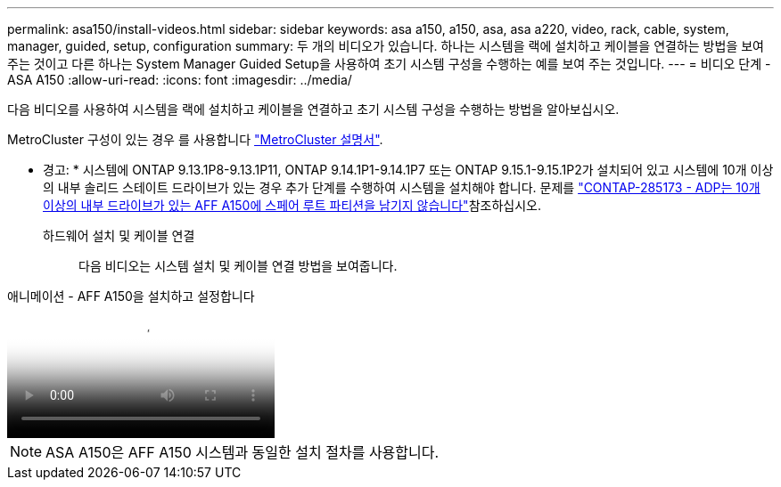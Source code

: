 ---
permalink: asa150/install-videos.html 
sidebar: sidebar 
keywords: asa a150, a150, asa, asa a220, video, rack, cable, system, manager, guided, setup, configuration 
summary: 두 개의 비디오가 있습니다. 하나는 시스템을 랙에 설치하고 케이블을 연결하는 방법을 보여 주는 것이고 다른 하나는 System Manager Guided Setup을 사용하여 초기 시스템 구성을 수행하는 예를 보여 주는 것입니다. 
---
= 비디오 단계 - ASA A150
:allow-uri-read: 
:icons: font
:imagesdir: ../media/


[role="lead"]
다음 비디오를 사용하여 시스템을 랙에 설치하고 케이블을 연결하고 초기 시스템 구성을 수행하는 방법을 알아보십시오.

MetroCluster 구성이 있는 경우 를 사용합니다 https://docs.netapp.com/us-en/ontap-metrocluster/index.html["MetroCluster 설명서"^].

* 경고: * 시스템에 ONTAP 9.13.1P8-9.13.1P11, ONTAP 9.14.1P1-9.14.1P7 또는 ONTAP 9.15.1-9.15.1P2가 설치되어 있고 시스템에 10개 이상의 내부 솔리드 스테이트 드라이브가 있는 경우 추가 단계를 수행하여 시스템을 설치해야 합니다. 문제를  https://mysupport.netapp.com/site/bugs-online/product/ONTAP/JiraNgage/CONTAP-285173["CONTAP-285173 - ADP는 10개 이상의 내부 드라이브가 있는 AFF A150에 스페어 루트 파티션을 남기지 않습니다"^]참조하십시오.

하드웨어 설치 및 케이블 연결:: 다음 비디오는 시스템 설치 및 케이블 연결 방법을 보여줍니다.


.애니메이션 - AFF A150을 설치하고 설정합니다
video::561d941a-f387-4eb9-a10a-afb30029eb36[panopto]

NOTE: ASA A150은 AFF A150 시스템과 동일한 설치 절차를 사용합니다.
